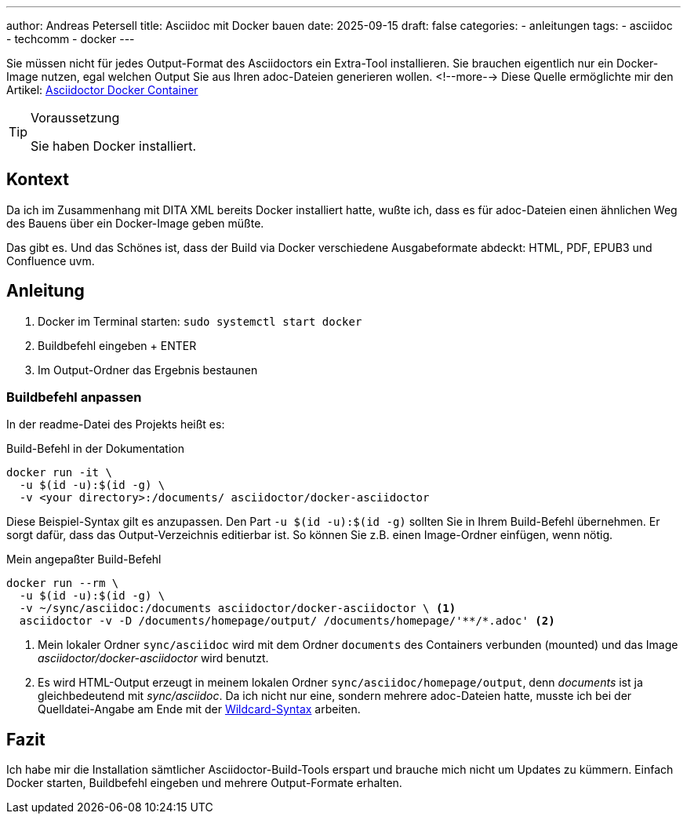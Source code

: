 ---
author: Andreas Petersell
title: Asciidoc mit Docker bauen
date: 2025-09-15
draft: false
categories:
  - anleitungen
tags:
  - asciidoc
  - techcomm
  - docker
---

Sie müssen nicht für jedes Output-Format des Asciidoctors ein Extra-Tool installieren. Sie brauchen eigentlich nur ein Docker-Image nutzen, egal welchen Output Sie aus Ihren adoc-Dateien generieren wollen.
<!--more-->
Diese Quelle ermöglichte mir den Artikel: https://github.com/asciidoctor/docker-asciidoctor[Asciidoctor Docker Container]

.Voraussetzung
[TIP]
====
Sie haben Docker installiert.
====

== Kontext

Da ich im Zusammenhang mit DITA XML bereits Docker installiert hatte, wußte ich, dass es für adoc-Dateien einen ähnlichen Weg des Bauens über ein Docker-Image geben müßte.

Das gibt es. Und das Schönes ist, dass der Build via Docker verschiedene Ausgabeformate abdeckt: HTML, PDF, EPUB3 und Confluence uvm.

== Anleitung

. Docker im Terminal starten: `sudo systemctl start docker`
. Buildbefehl eingeben + ENTER
. Im Output-Ordner das Ergebnis bestaunen

=== Buildbefehl anpassen

In der readme-Datei des Projekts heißt es:

.Build-Befehl in der Dokumentation
----
docker run -it \
  -u $(id -u):$(id -g) \
  -v <your directory>:/documents/ asciidoctor/docker-asciidoctor
----

Diese Beispiel-Syntax gilt es anzupassen. Den Part `-u $(id -u):$(id -g)` sollten Sie in Ihrem Build-Befehl übernehmen. Er sorgt dafür, dass das Output-Verzeichnis editierbar ist. So können Sie z.B. einen Image-Ordner einfügen, wenn nötig.

.Mein angepaßter Build-Befehl
[source,xml]
----
docker run --rm \
  -u $(id -u):$(id -g) \
  -v ~/sync/asciidoc:/documents asciidoctor/docker-asciidoctor \ <1>
  asciidoctor -v -D /documents/homepage/output/ /documents/homepage/'**/*.adoc' <2> 
----

<1> Mein lokaler Ordner `sync/asciidoc` wird mit dem Ordner `documents` des Containers verbunden (mounted) und das Image _asciidoctor/docker-asciidoctor_ wird benutzt.
<2> Es wird HTML-Output erzeugt in meinem lokalen Ordner `sync/asciidoc/homepage/output`, denn _documents_ ist ja gleichbedeutend mit _sync/asciidoc_. Da ich nicht nur eine, sondern mehrere adoc-Dateien hatte, musste ich bei der Quelldatei-Angabe am Ende mit der https://docs.asciidoctor.org/asciidoctor/latest/cli/process-multiple-files/[Wildcard-Syntax] arbeiten.

== Fazit

Ich habe mir die Installation sämtlicher Asciidoctor-Build-Tools erspart und brauche mich nicht um Updates zu kümmern. Einfach Docker starten, Buildbefehl eingeben und mehrere Output-Formate erhalten.